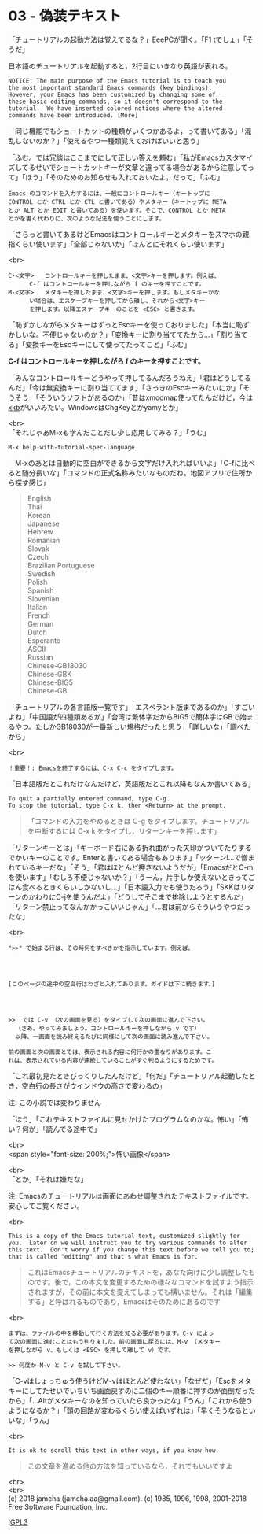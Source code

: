 #+OPTIONS: toc:nil
#+OPTIONS: \n:t
#+OPTIONS: ^:{}

* 03 - 偽装テキスト

  「チュートリアルの起動方法は覚えてるな？」EeePCが聞く。「F1 tでしょ」「そうだ」

  日本語のチュートリアルを起動すると，2行目にいきなり英語が表れる。

  #+BEGIN_SRC 
   NOTICE: The main purpose of the Emacs tutorial is to teach you
   the most important standard Emacs commands (key bindings).
   However, your Emacs has been customized by changing some of
   these basic editing commands, so it doesn't correspond to the
   tutorial.  We have inserted colored notices where the altered
   commands have been introduced. [More]
  #+END_SRC

  「同じ機能でもショートカットの種類がいくつかあるよ，って書いてある」「混乱しないのか？」「使えるやつ一種類覚えておけばいいと思う」

  「ふむ。では冗談はここまでにして正しい答えを頼む」「私がEmacsカスタマイズしてるせいでショートカットキーが文章と違ってる場合があるから注意してって」「ほう」「そのためのお知らせも入れておいたよ，だって」「ふむ」

  #+BEGIN_SRC 
  Emacs のコマンドを入力するには、一般にコントロールキー（キートップに
  CONTROL とか CTRL とか CTL と書いてある）やメタキー（キートップに META
  とか ALT とか EDIT と書いてある）を使います。そこで、CONTROL とか META
  とかを書く代わりに、次のような記法を使うことにします。
  #+END_SRC

  「さらっと書いてあるけどEmacsはコントロールキーとメタキーをスマホの親指くらい使います」「全部じゃないか」「ほんとにそれくらい使います」

  <br>
  #+BEGIN_SRC 
  C-<文字>   コントロールキーを押したまま、<文字>キーを押します。例えば、
	    C-f はコントロールキーを押しながら f のキーを押すことです。
  M-<文字>   メタキーを押したまま、<文字>キーを押します。もしメタキーがな
	    い場合は、エスケープキーを押してから離し、それから<文字>キー
	    を押します。以降エスケープキーのことを <ESC> と書きます。
  #+END_SRC


  「恥ずかしながらメタキーはずっとEscキーを使っておりました」「本当に恥ずかしいな。不便じゃないのか？」「変換キーに割り当ててたから…」「割り当てる」「変換キーをEscキーにして使ってたってこと」「ふむ」

  *C-f はコントロールキーを押しながら f のキーを押すことです。*

  「みんなコントロールキーどうやって押してるんだろうねえ」「君はどうしてるんだ」「今は無変換キーに割り当ててます」「さっきのEscキーみたいにか」「そうそう」「そういうソフトがあるのか」「昔はxmodmap使ってたんだけど，今は[[https://wiki.archlinux.jp/index.php/X_KeyBoard_extension][xkb]]がいいみたい。WindowsはChgKeyとかyamyとか」

  <br>
  「それじゃあM-xも学んだことだし少し応用してみる？」「うむ」

  #+BEGIN_SRC 
  M-x help-with-tutorial-spec-language
  #+END_SRC

  「M-xのあとは自動的に空白ができるから文字だけ入れればいいよ」「C-fに比べると随分長いな」「コマンドの正式名称みたいなものだね。地図アプリで住所から探す感じ」

  #+BEGIN_QUOTE
  English
  Thai
  Korean
  Japanese
  Hebrew
  Romanian
  Slovak
  Czech
  Brazilian Portuguese
  Swedish
  Polish
  Spanish
  Slovenian
  Italian
  French
  German
  Dutch
  Esperanto
  ASCII
  Russian
  Chinese-GB18030
  Chinese-GBK
  Chinese-BIG5
  Chinese-GB
  #+END_QUOTE

  「チュートリアルの各言語版一覧です」「エスペラント版まであるのか」「すごいよね」「中国語が四種類あるが」「台湾は繁体字だからBIG5で簡体字はGBで始まるやつ。たしかGB18030が一番新しい規格だったと思う」「詳しいな」「調べたから」

  <br>
  #+BEGIN_SRC 
  ！重要！: Emacsを終了するには、C-x C-c をタイプします。
  #+END_SRC

  「日本語版だとこれだけなんだけど，英語版だとこれ以降もなんか書いてある」

  #+BEGIN_SRC 
  To quit a partially entered command, type C-g.
  To stop the tutorial, type C-x k, then <Return> at the prompt.
  #+END_SRC

  #+BEGIN_QUOTE
  「コマンドの入力をやめるときは C-g をタイプします。チュートリアルを中断するには C-x k をタイプし，リターンキーを押します」
  #+END_QUOTE

  「リターンキーとは」「キーボード右にある折れ曲がった矢印がついてたりするでかいキーのことです。Enterと書いてある場合もあります」「ッターン!…で憎まれているキーだな」「そう」「君はほとんど押さないようだが」「EmacsだとC-mを使います」「むしろ不便じゃないか？」「うーん，片手しか使えないときってごはん食べるときくらいしかないし…」「日本語入力でも使うだろう」「SKKはリターンのかわりにC-jを使うんだよ」「どうしてそこまで排除しようとするんだ」「リターン禁止ってなんかかっこいいじゃん」「…君は前からそういうやつだったな」

  <br>
  #+BEGIN_SRC 
  ">>" で始まる行は、その時何をすべきかを指示しています。例えば、




  [このページの途中の空白行はわざと入れてあります。ガイドは下に続きます。]




  >>  では C-v （次の画面を見る）をタイプして次の画面に進んで下さい。
	（さあ、やってみましょう。コントロールキーを押しながら v です）
	以降、一画面を読み終えるたびに同様にして次の画面に読み進んで下さい。

  前の画面と次の画面とでは、表示される内容に何行かの重なりがあります。こ
  れは、表示されている内容が連続していることがすぐ判るようにするためです。
  #+END_SRC

  「これ最初見たときびっくりしたんだけど」「何だ」「チュートリアル起動したとき，空白行の長さがウインドウの高さで変わるの」

  注: この小説では変わりません

  「ほう」「これテキストファイルに見せかけたプログラムなのかな。怖い」「怖い？何が」「読んでる途中で」

  <br>
  <span style="font-size: 200%;">怖い画像</span>

  <br>
  「とか」「それは嫌だな」

  注: Emacsのチュートリアルは画面にあわせ調整されたテキストファイルです。安心してご覧ください。

  <br>
  #+BEGIN_SRC 
  This is a copy of the Emacs tutorial text, customized slightly for
  you.  Later on we will instruct you to try various commands to alter
  this text.  Don't worry if you change this text before we tell you to;
  that is called "editing" and that's what Emacs is for.
  #+END_SRC

  #+BEGIN_QUOTE
  これはEmacsチュートリアルのテキストを，あなた向けに少し調整したものです。後で，この本文を変更するための様々なコマンドを試すよう指示されますが，その前に本文を変えてしまっても構いません。それは「編集する」と呼ばれるものであり，Emacsはそのためにあるのです
  #+END_QUOTE

  <br>
  #+BEGIN_SRC 
  まずは、ファイルの中を移動して行く方法を知る必要があります。C-v によっ
  て次の画面に進むことはもう判りました。前の画面に戻るには、M-v （メタキー
  を押しながら v、もしくは <ESC> を押して離して v）です。

  >> 何度か M-v と C-v を試して下さい。
  #+END_SRC

  「C-vはしょっちゅう使うけどM-vはほとんど使わない」「なぜだ」「Escをメタキーにしてたせいでいちいち画面戻すのに二個のキー順番に押すのが面倒だったから」「…Altがメタキーなのを知っていたら良かったな」「うん」「これから使うようになるか？」「頭の回路が変わるくらい使えばいずれは」「早くそうなるといいな」「うん」

  <br>
  #+BEGIN_SRC 
  It is ok to scroll this text in other ways, if you know how.
  #+END_SRC

  #+BEGIN_QUOTE
  この文章を進める他の方法を知っているなら，それでもいいですよ
  #+END_QUOTE

  <br>
  <br>
  (c) 2018 jamcha (jamcha.aa@gmail.com). (c) 1985, 1996, 1998, 2001-2018 Free Software Foundation, Inc.

  ![[https://www.gnu.org/graphics/gplv3-88x31.png][GPL3]]
